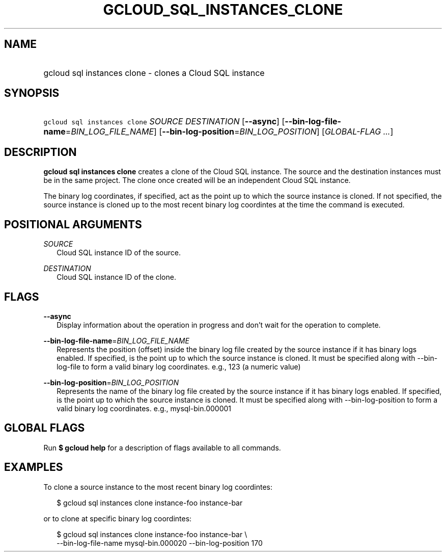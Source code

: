 
.TH "GCLOUD_SQL_INSTANCES_CLONE" 1



.SH "NAME"
.HP
gcloud sql instances clone \- clones a Cloud SQL instance



.SH "SYNOPSIS"
.HP
\f5gcloud sql instances clone\fR \fISOURCE\fR \fIDESTINATION\fR [\fB\-\-async\fR] [\fB\-\-bin\-log\-file\-name\fR=\fIBIN_LOG_FILE_NAME\fR] [\fB\-\-bin\-log\-position\fR=\fIBIN_LOG_POSITION\fR] [\fIGLOBAL\-FLAG\ ...\fR]



.SH "DESCRIPTION"

\fBgcloud sql instances clone\fR creates a clone of the Cloud SQL instance. The
source and the destination instances must be in the same project. The clone once
created will be an independent Cloud SQL instance.

The binary log coordinates, if specified, act as the point up to which the
source instance is cloned. If not specified, the source instance is cloned up to
the most recent binary log coordintes at the time the command is executed.



.SH "POSITIONAL ARGUMENTS"

\fISOURCE\fR
.RS 2m
Cloud SQL instance ID of the source.

.RE
\fIDESTINATION\fR
.RS 2m
Cloud SQL instance ID of the clone.


.RE

.SH "FLAGS"

\fB\-\-async\fR
.RS 2m
Display information about the operation in progress and don't wait for the
operation to complete.

.RE
\fB\-\-bin\-log\-file\-name\fR=\fIBIN_LOG_FILE_NAME\fR
.RS 2m
Represents the position (offset) inside the binary log file created by the
source instance if it has binary logs enabled. If specified, is the point up to
which the source instance is cloned. It must be specified along with
\-\-bin\-log\-file to form a valid binary log coordinates. e.g., 123 (a numeric
value)

.RE
\fB\-\-bin\-log\-position\fR=\fIBIN_LOG_POSITION\fR
.RS 2m
Represents the name of the binary log file created by the source instance if it
has binary logs enabled. If specified, is the point up to which the source
instance is cloned. It must be specified along with \-\-bin\-log\-position to
form a valid binary log coordinates. e.g., mysql\-bin.000001


.RE

.SH "GLOBAL FLAGS"

Run \fB$ gcloud help\fR for a description of flags available to all commands.



.SH "EXAMPLES"

To clone a source instance to the most recent binary log coordintes:

.RS 2m
$ gcloud sql instances clone instance\-foo instance\-bar
.RE

or to clone at specific binary log coordintes:

.RS 2m
$ gcloud sql instances clone instance\-foo instance\-bar \e
    \-\-bin\-log\-file\-name mysql\-bin.000020 \-\-bin\-log\-position 170
.RE

